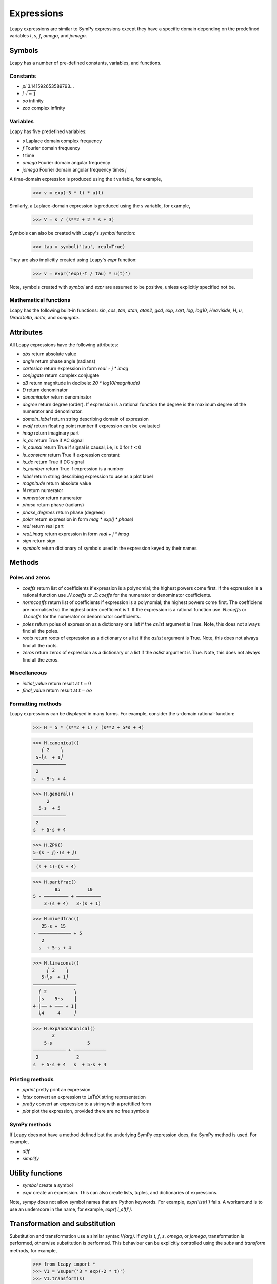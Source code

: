 ===========
Expressions
===========

Lcapy expressions are similar to SymPy expressions except they have a
specific domain depending on the predefined variables `t`, `s`, `f`,
`omega`, and `jomega`.


Symbols
=======

Lcapy has a number of pre-defined constants, variables, and functions.


Constants
---------

- `pi` 3.141592653589793...

- `j`  :math:`\sqrt{-1}`

- `oo` infinity

- `zoo` complex infinity


Variables
---------

Lcapy has five predefined variables:

- `s` Laplace domain complex frequency

- `f` Fourier domain frequency    

- `t` time
  
- `omega` Fourier domain angular frequency

- `jomega` Fourier domain angular frequency times `j`


A time-domain expression is produced using the `t` variable, for example,
  
   >>> v = exp(-3 * t) * u(t)

Similarly, a Laplace-domain expression is produced using the `s`
variable, for example,
  
   >>> V = s / (s**2 + 2 * s + 3)
  
Symbols can also be created with Lcapy's `symbol` function:

   >>> tau = symbol('tau', real=True)

They are also implicitly created using Lcapy's `expr` function:
   
   >>> v = expr('exp(-t / tau) * u(t)')

Note, symbols created with `symbol` and `expr` are assumed to be
positive, unless explicitly specified not be.


Mathematical functions
----------------------

Lcapy has the following built-in functions: `sin`, `cos`, `tan`,
`atan`, `atan2`, `gcd`, `exp`, `sqrt`, `log`, `log10`, `Heaviside`,
`H`, `u`, `DiracDelta`, `delta`, and `conjugate`.


Attributes
==========

All Lcapy expressions have the following attributes:

- `abs` return absolute value

- `angle` return phase angle (radians)
  
- `cartesian` return expression in form `real + j * imag`

- `conjugate` return complex conjugate

- `dB` return magnitude in decibels: `20 * log10(magnitude)`
  
- `D` return denominator

- `denominator` return denominator

- `degree` return degree (order).  If expression is a rational function the degree is the maximum degree of the numerator and denominator.

- `domain_label` return string describing domain of expression
  
- `evalf` return floating point number if expression can be evaluated

- `imag` return imaginary part

- `is_ac` return True if AC signal

- `is_causal` return True if signal is causal, i.e, is 0 for :math:`t < 0`

- `is_constant` return True if expression constant

- `is_dc` return True if DC signal    

- `is_number` return True if expression is a number

- `label` return string describing expression to use as a plot label

- `magnitude` return absolute value  

- `N` return numerator

- `numerator` return numerator

- `phase` return phase (radians)

- `phase_degrees` return phase (degrees)    

- `polar` return expression in form `mag * exp(j * phase)`

- `real` return real part  

- `real_imag` return expression in form `real + j * imag`

- `sign` return sign

- `symbols` return dictionary of symbols used in the expression keyed by their names
  

Methods
=======

Poles and zeros
---------------

- `coeffs` return list of coefficients if expression is a polynomial; the highest powers come first.  If the expression is a rational function use `.N.coeffs` or `.D.coeffs` for the numerator or denominator coefficients.

- `normcoeffs` return list of coefficients if expression is a polynomial; the highest powers come first.  The coefficiens are normalised so the highest order coefficient is 1.  If the expression is a rational function use `.N.coeffs` or `.D.coeffs` for the numerator or denominator coefficients.

- `poles` return poles of expression as a dictionary or a list if the `aslist` argument is True.  Note, this does not always find all the poles.   

- `roots` return roots of expression as a dictionary or a list if the `aslist` argument is True.  Note, this does not always find all the roots.

- `zeros` return zeros of expression as a dictionary or a list if the `aslist` argument is True.  Note, this does not always find all the zeros.   
  

Miscellaneous
-------------

- `initial_value` return result at :math:`t = 0`

- `final_value` return result at :math:`t = oo`  

  

Formatting methods
------------------

Lcapy expressions can be displayed in many forms.  For example,
consider the s-domain rational-function:

   >>> H = 5 * (s**2 + 1) / (s**2 + 5*s + 4)     

   >>> H.canonical()
      ⎛ 2    ⎞ 
    5⋅⎝s  + 1⎠ 
   ────────────
    2          
   s  + 5⋅s + 4

   >>> H.general()
        2      
     5⋅s  + 5  
   ────────────
    2          
   s  + 5⋅s + 4

   >>> H.ZPK()
   5⋅(s - ⅉ)⋅(s + ⅉ)
   ─────────────────
    (s + 1)⋅(s + 4) 

   >>> H.partfrac()
           85          10   
   5 - ───────── + ─────────
       3⋅(s + 4)   3⋅(s + 1)

   >>> H.mixedfrac()
      25⋅s + 15      
   - ──────────── + 5
      2              
     s  + 5⋅s + 4    

   >>> H.timeconst()
        ⎛ 2    ⎞   
      5⋅⎝s  + 1⎠   
   ────────────────
     ⎛ 2          ⎞
     ⎜s    5⋅s    ⎟
   4⋅⎜── + ─── + 1⎟
     ⎝4     4     ⎠

   >>> H.expandcanonical()  
          2                   
       5⋅s             5      
   ──────────── + ────────────
    2              2          
   s  + 5⋅s + 4   s  + 5⋅s + 4


Printing methods
----------------

- `pprint` pretty print an expression

- `latex`  convert an expression to LaTeX string representation

- `pretty` convert an expression to a string with a prettified form

- `plot` plot the expression, provided there are no free symbols
  

SymPy methods
-------------

If Lcapy does not have a method defined but the underlying SymPy
expression does, the SymPy method is used.  For example,

- `diff`

- `simplify`
  
   
Utility functions
=================

- `symbol`  create a symbol

- `expr` create an expression.  This can also create lists, tuples, and dictionaries of expressions.

Note, sympy does not allow symbol names that are Python keywords.  For example,
`expr('is(t)')` fails.  A workaround is to use an underscore in the name, for example, `expr('i_s(t)')`.
  
  
Transformation and substitution
===============================      

Substitution and transformation use a similar syntax `V(arg)`.  If
`arg` is `t`, `f`, `s`, `omega`, or `jomega`, transformation is
performed, otherwise substitution is performed.  This behaviour can be
explicitly controlled using the `subs` and `transform` methods, for
example,

   >>> from lcapy import *
   >>> V1 = Vsuper('3 * exp(-2 * t)')
   >>> V1.transform(s)
     3  
   ─────
   s + 2
   >>> V1.transform(t)
      -2⋅t
   3⋅e    
   >>> V1.subs(2)
      -4
   3⋅e  


Transformation
--------------


- :math:`V(t)` returns the time domain transformation

- :math:`V(f)` returns the Fourier domain transformation      

- :math:`V(s)` returns the Laplace domain (s-domain) transformation

- :math:`V(omega)` returns the angular Fourier domain transformation

- :math:`V(jomega)` returns the angular Fourier domain transformation
  obtained from the Laplace domain transformation with :math:`s = j
  \omega`.

For example:

   >>> from lcapy import *
   >>> V1 = Vsuper('3 * exp(-2 * t)')
   >>> V1(t)
      -2⋅t
   3⋅e    
   >>> V1(s)    
     3  
   ─────
   s + 2

  
Substitution
------------

Substitution replaces sub-expressions with new sub-expressions in an
expression.  It is most commonly used to replace the underlying
variable with a constant, for example,

   >>> a = 3 * s
   >>> b = a(2)
   >>> b
   6


Evaluation
----------
    
Evaluation is similar to substitution but requires all symbols in an
expression to be substituted with values.  The result is a numerical
answer.  The evaluation method is useful for plotting results.  For
example,

   >>> a = expr('t**2 + 2 * t + 1')
   >>> a.evaluate(0)
   1.0

The argument to `evaluate` can be a scalar, a tuple, a list, or a
NumPy array.  For example,

   >>> a = expr('t**2 + 2 * t + 1')
   >>> tv = np.linspace(0, 1, 5)
   >>> a.evaluate(tv)
   array([1.    , 1.5625, 2.25  , 3.0625, 4.    ])


Phasors
=======

Phasors represent signals of the form :math:`v(t) = A \cos(\omega t +
\phi)` as a complex amplitude :math:`X = A \exp(\mathrm{j} \phi)` where
:math:`A` is the amplitude, :math:`\phi` is the phase, and the angular
frequency, :math:`\omega` is implied.

The signal :math:`v(t) = A \sin(\omega t)` has a phase
:math:`\phi=-\pi/2`.
      

Assumptions
===========

SymPy relies on assumptions to help simplify expressions.  In
addition, Lcapy requires assumptions to help determine inverse Laplace
transforms.

There are several attributes for determining assumptions:

- `is_dc` -- constant

- `is_ac` -- sinusoidal

- `is_causal` -- zero for :math:`t < 0`

- `is_real` -- real

- `is_complex` -- complex

- `is_positive` -- positive

- `is_integer` -- integer
    
For example:
  
   >>> t.is_complex  
   False
   >>> s.is_complex
   True
  

Assumptions for symbols
-----------------------

The more specific assumptions are, the easier it is for SymPy to solve
an expression.  For example,

   >>> C_1 = symbol('C_1', positive=True)

is more appropriate for a capacitor value than

   >>> C_1 = symbol('C_1', complex=True)


Notes:

   1. By default, the `symbol` and `expr` functions assume `positive=True` unless `real=True` or `positive=False` are specified.
   2. SymPy considers variables of the same name but different assumptions to be different.  This can cause much confusion since the variables look identical when printed.  To avoid this problem, Lcapy creates a symbol cache for each circuit.  The assumptions associated with the symbol are from when it is created.


The list of explicit assumptions for an expression can be found from
the `assumptions` attribute.  For example,

   >>> a = 2 * t + 3
   >>> a.assumptions
   {'real': True}

The `assumptions0` attribute shows all the assumptions assumed by SymPy.   

      
Assumptions for inverse Laplace transform
-----------------------------------------

The unilateral Laplace transform ignores the function for :math:`t <
0`.  The unilateral inverse Laplace transform thus cannot determine
the result for :math:`t <0` unless it has additional information.
This is provided using assumptions:

-  `causal` says the signal is zero for :math:`t < 0`.

-  `ac` says the signal is sinusoidal.

-  `dc` says the signal is constant.

-  `damped_sin` says to write response of a second-order system as a damped sinusoid.
   
For example,

   >>> H = 1 / (s + 2)
   >>> H(t)
   ⎧ -2⋅t           
   ⎨e      for t ≥ 0
   ⎩                
   >>> H(t, causal=True)
    -2⋅t             
   e    ⋅Heaviside(t)

   >>> h = cos(6 * pi * t)
   >>> H = h(s)
   >>> H
       s     
   ──────────
    2       2
   s  + 36⋅π 
   >>> H(t)
   {cos(6⋅π⋅t)  for t ≥ 0
   >>> H(t, ac=True)
   cos(6⋅π⋅t)


Classes
=======

Lcapy uses myriads of classes, one for each combination of domain
(time, Fourier, Laplace, etc) and expression type (voltage, current,
impedance, admittance, transfer function).  For example, to represent
Laplace domain entities there are the following classes:

- `sExpr` generic Laplace-domain expression

- `Vs` Laplace-domain voltage

- `Is` Laplace-domain current

- `Hs` Laplace-domain transfer function

- `Ys` Laplace-domain admittance

- `Zs` Laplace-domain impedance


  
SymPy
=====

The underlying SymPy expression can be obtained using the `expr`
attribute of an Lcapy expression.  For example,

   >>> a = 2 * t + 3
   >>> a.expr
   2⋅t + 3

The methods of the SymPy expression can be accessed from the Lcapy expression, for example,

   >>> a.as_ordered_terms()
   [2⋅t, 3]

Another example is accessing the assumptions that SymPy considers:

   >>> t.assumptions0
   {'commutative': True,
    'complex': True,
    'hermitian': True,
    'imaginary': False,
    'real': True}

Note, every real symbol is also considered complex although with no
imaginary part.  The proper way to test assumptions is to use the
attributes `is_complex`, `is_real`, etc.  For example,

   >>> t.is_real
   True
   >>> t.is_complex
   False

There can be difficulties with symbol assumptions when working with
SymPy.  By default sympy creates symbols with few assumptions, for example,

   >>> from sympy import Symbol
   >>> R1 = Symbol('R')
   >>> R1.assumptions0
   {'commutative': True}


On the other hand, by default, Lcapy assumes that symbols are
positive.  For example,

   >>> from lcapy import symbol
   >>> R2 = symbol('R')
   >>> R2.assumptions0
   {'commutative': True,
   'complex': True,
   'hermitian': True,
   'imaginary': False,
   'negative': False,
   'nonnegative': True,
   'nonpositive': False,
   'nonzero': True,
   'positive': True,
   'real': True,
   'zero': False}


Since `R1` and `R2` have different assumptions, SymPy considers them different symbols even though they are both defined as `R`.
   

Lcapy represents floating point numbers as rationals.  This ensures expected simplifications of expressions.
